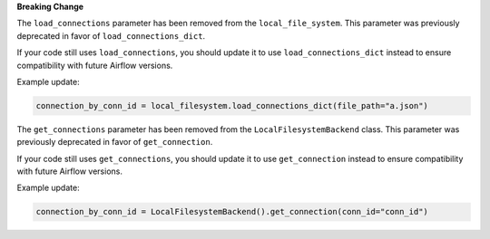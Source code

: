 **Breaking Change**

The ``load_connections`` parameter has been removed from the ``local_file_system``.
This parameter was previously deprecated in favor of ``load_connections_dict``.

If your code still uses ``load_connections``, you should update it to use ``load_connections_dict``
instead to ensure compatibility with future Airflow versions.

Example update:

.. code-block:: python

    connection_by_conn_id = local_filesystem.load_connections_dict(file_path="a.json")

The ``get_connections`` parameter has been removed from the ``LocalFilesystemBackend`` class.
This parameter was previously deprecated in favor of ``get_connection``.

If your code still uses ``get_connections``, you should update it to use ``get_connection``
instead to ensure compatibility with future Airflow versions.


Example update:

.. code-block:: python

    connection_by_conn_id = LocalFilesystemBackend().get_connection(conn_id="conn_id")

